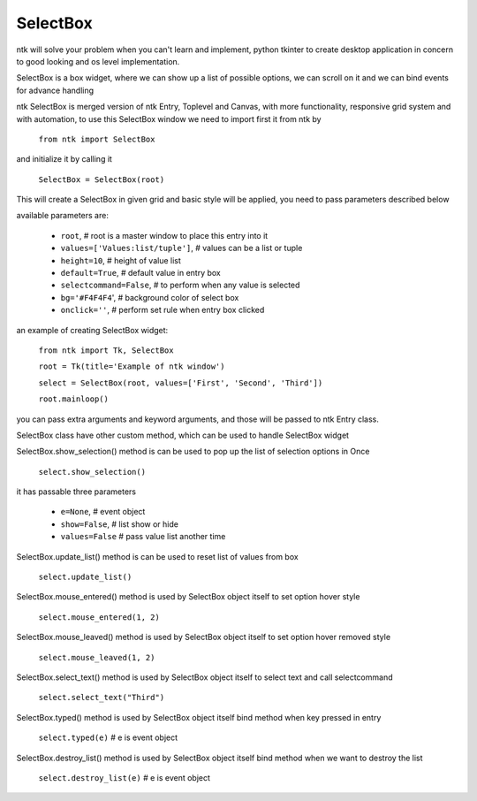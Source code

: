 =========
SelectBox
=========

ntk will solve your problem when you can't learn and implement,
python tkinter to create desktop application in concern to
good looking and os level implementation.

SelectBox is a box widget, where we can show up a list of possible options, 
we can scroll on it and we can bind events for advance handling

ntk SelectBox is merged version of ntk Entry, Toplevel and Canvas, 
with more functionality, responsive grid system and with automation, to use
this SelectBox window we need to import first it from ntk by

    ``from ntk import SelectBox``

and initialize it by calling it

    ``SelectBox = SelectBox(root)``

This will create a SelectBox in given grid and basic style will be applied, 
you need to pass parameters described below

available parameters are:

    * ``root``, # root is a master window to place this entry into it
    * ``values=['Values:list/tuple']``, # values can be a list or tuple
    * ``height=10``, # height of value list
    * ``default=True``, # default value in entry box
    * ``selectcommand=False``, # to perform when any value is selected
    * ``bg='#F4F4F4``', # background color of select box
    * ``onclick=''``, # perform set rule when entry box clicked

an example of creating SelectBox widget:


    ``from ntk import Tk, SelectBox``

    ``root = Tk(title='Example of ntk window')``

    ``select = SelectBox(root, values=['First', 'Second', 'Third'])``

    ``root.mainloop()``

you can pass extra arguments and keyword arguments, and those will be passed
to ntk Entry class.

SelectBox class have other custom method, which can be used to handle SelectBox widget

SelectBox.show_selection() method is can be used to pop up the list of selection options in Once

    ``select.show_selection()``

it has passable three parameters

    * ``e=None``, # event object
    * ``show=False``, # list show or hide
    * ``values=False`` # pass value list another time

SelectBox.update_list() method is can be used to reset list of values from box

    ``select.update_list()``

SelectBox.mouse_entered() method is used by SelectBox object itself to set option hover style

    ``select.mouse_entered(1, 2)``

SelectBox.mouse_leaved() method is used by SelectBox object itself to set option hover removed style

    ``select.mouse_leaved(1, 2)``

SelectBox.select_text() method is used by SelectBox object itself to select text and call selectcommand

    ``select.select_text("Third")``

SelectBox.typed() method is used by SelectBox object itself bind method when key pressed in entry

    ``select.typed(e)`` # e is event object

SelectBox.destroy_list() method is used by SelectBox object itself bind method when we want to destroy the list

    ``select.destroy_list(e)`` # e is event object
